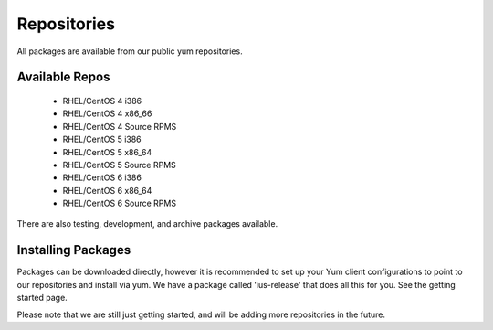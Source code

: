 Repositories
================

All packages are available from our public yum repositories.

Available Repos
-----------------

 * RHEL/CentOS 4 i386
 * RHEL/CentOS 4 x86_66
 * RHEL/CentOS 4 Source RPMS
 * RHEL/CentOS 5 i386
 * RHEL/CentOS 5 x86_64
 * RHEL/CentOS 5 Source RPMS
 * RHEL/CentOS 6 i386
 * RHEL/CentOS 6 x86_64
 * RHEL/CentOS 6 Source RPMS

There are also testing, development, and archive packages available.

Installing Packages
---------------------

Packages can be downloaded directly, however it is recommended to set up
your Yum client configurations to point to our repositories and install via yum.
We have a package called 'ius-release' that does all this for you.
See the getting started page.

Please note that we are still just getting started, and will be adding more
repositories in the future.
